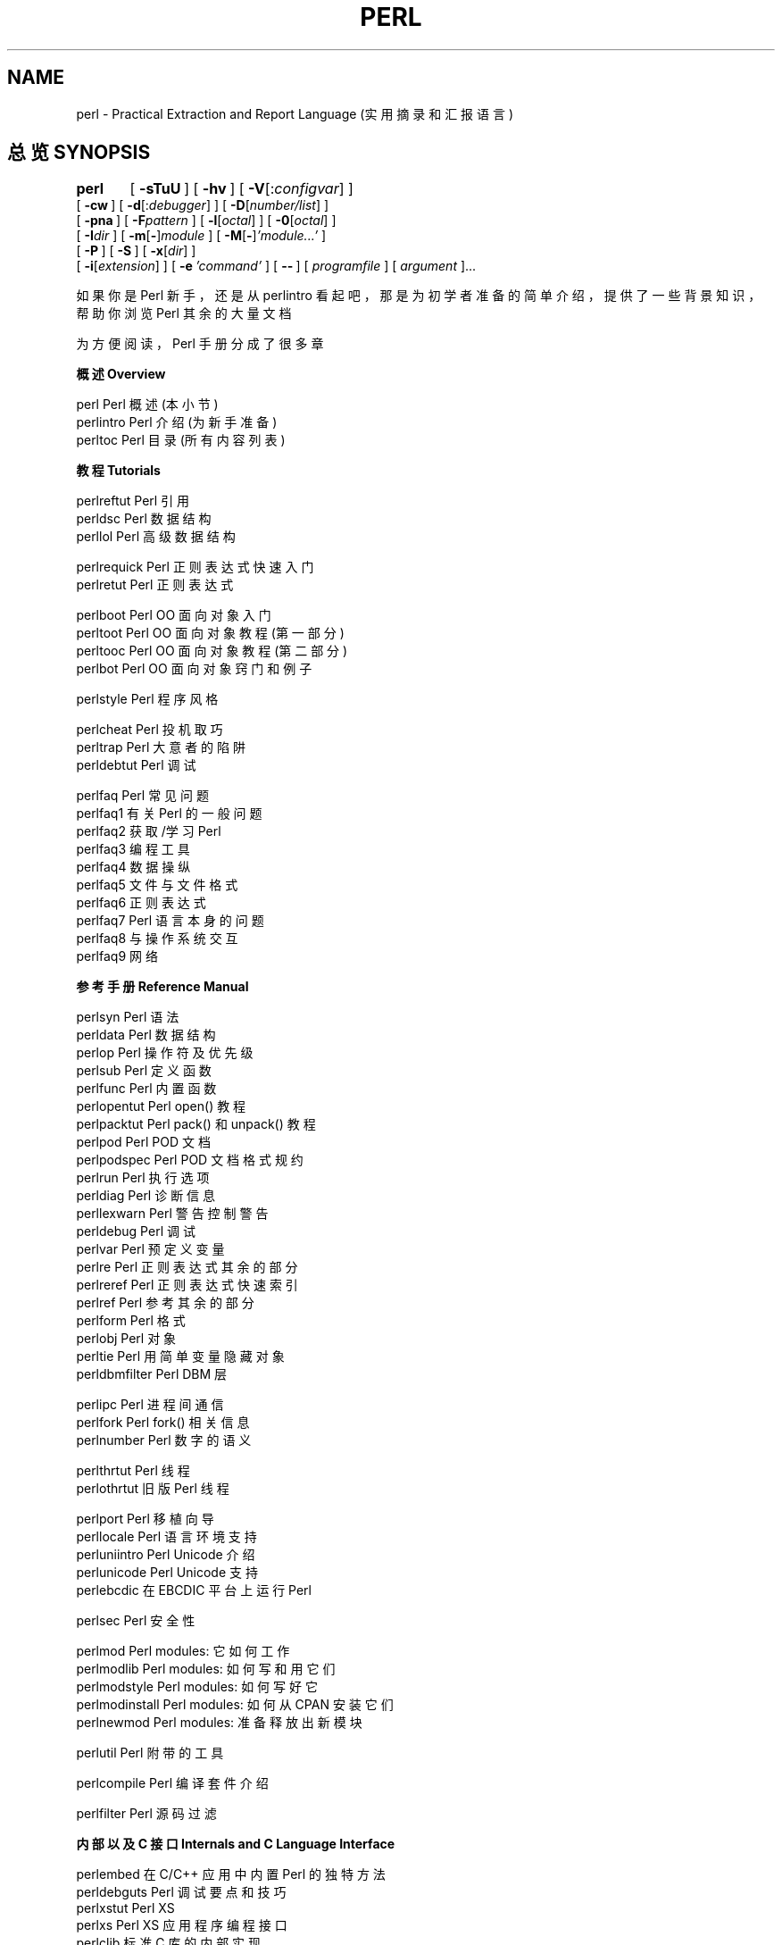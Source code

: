 .\" Automatically generated by Pod::Man v1.37, Pod::Parser v1.13
.\"
.\" Standard preamble:
.\" ========================================================================
.de Sh \" Subsection heading
.br
.if t .Sp
.ne 5
.PP
\fB\\$1\fR
.PP
..
.de Sp \" Vertical space (when we can't use .PP)
.if t .sp .5v
.if n .sp
..
.de Vb \" Begin verbatim text
.ft CW
.nf
.ne \\$1
..
.de Ve \" End verbatim text
.ft R
.fi
..
.\" Set up some character translations and predefined strings.  \*(-- will
.\" give an unbreakable dash, \*(PI will give pi, \*(L" will give a left
.\" double quote, and \*(R" will give a right double quote.  | will give a
.\" real vertical bar.  \*(C+ will give a nicer C++.  Capital omega is used to
.\" do unbreakable dashes and therefore won't be available.  \*(C` and \*(C'
.\" expand to `' in nroff, nothing in troff, for use with C<>.
.tr \(*W-|\(bv
.ds C+ C\v'-.1v'\h'-1p'\s-2+\h'-1p'+\s0\v'.1v'\h'-1p'
.ie n \{\
.    ds -- \(*W-
.    ds PI pi
.    if (\n(.H=4u)&(1m=24u) .ds -- \(*W\h'-12u'\(*W\h'-12u'-\" diablo 10 pitch
.    if (\n(.H=4u)&(1m=20u) .ds -- \(*W\h'-12u'\(*W\h'-8u'-\"  diablo 12 pitch
.    ds L" ""
.    ds R" ""
.    ds C` ""
.    ds C' ""
'br\}
.el\{\
.    ds -- \|\(em\|
.    ds PI \(*p
.    ds L" ``
.    ds R" ''
'br\}
.\"
.\" If the F register is turned on, we'll generate index entries on stderr for
.\" titles (.TH), headers (.SH), subsections (.Sh), items (.Ip), and index
.\" entries marked with X<> in POD.  Of course, you'll have to process the
.\" output yourself in some meaningful fashion.
.if \nF \{\
.    de IX
.    tm Index:\\$1\t\\n%\t"\\$2"
..
.    nr % 0
.    rr F
.\}
.\"
.\" For nroff, turn off justification.  Always turn off hyphenation; it makes
.\" way too many mistakes in technical documents.
.hy 0
.if n .na
.\"
.\" Accent mark definitions (@(#)ms.acc 1.5 88/02/08 SMI; from UCB 4.2).
.\" Fear.  Run.  Save yourself.  No user-serviceable parts.
.    \" fudge factors for nroff and troff
.if n \{\
.    ds #H 0
.    ds #V .8m
.    ds #F .3m
.    ds #[ \f1
.    ds #] \fP
.\}
.if t \{\
.    ds #H ((1u-(\\\\n(.fu%2u))*.13m)
.    ds #V .6m
.    ds #F 0
.    ds #[ \&
.    ds #] \&
.\}
.    \" simple accents for nroff and troff
.if n \{\
.    ds ' \&
.    ds ` \&
.    ds ^ \&
.    ds , \&
.    ds ~ ~
.    ds /
.\}
.if t \{\
.    ds ' \\k:\h'-(\\n(.wu*8/10-\*(#H)'\'\h"|\\n:u"
.    ds ` \\k:\h'-(\\n(.wu*8/10-\*(#H)'\`\h'|\\n:u'
.    ds ^ \\k:\h'-(\\n(.wu*10/11-\*(#H)'^\h'|\\n:u'
.    ds , \\k:\h'-(\\n(.wu*8/10)',\h'|\\n:u'
.    ds ~ \\k:\h'-(\\n(.wu-\*(#H-.1m)'~\h'|\\n:u'
.    ds / \\k:\h'-(\\n(.wu*8/10-\*(#H)'\z\(sl\h'|\\n:u'
.\}
.    \" troff and (daisy-wheel) nroff accents
.ds : \\k:\h'-(\\n(.wu*8/10-\*(#H+.1m+\*(#F)'\v'-\*(#V'\z.\h'.2m+\*(#F'.\h'|\\n:u'\v'\*(#V'
.ds 8 \h'\*(#H'\(*b\h'-\*(#H'
.ds o \\k:\h'-(\\n(.wu+\w'\(de'u-\*(#H)/2u'\v'-.3n'\*(#[\z\(de\v'.3n'\h'|\\n:u'\*(#]
.ds d- \h'\*(#H'\(pd\h'-\w'~'u'\v'-.25m'\f2\(hy\fP\v'.25m'\h'-\*(#H'
.ds D- D\\k:\h'-\w'D'u'\v'-.11m'\z\(hy\v'.11m'\h'|\\n:u'
.ds th \*(#[\v'.3m'\s+1I\s-1\v'-.3m'\h'-(\w'I'u*2/3)'\s-1o\s+1\*(#]
.ds Th \*(#[\s+2I\s-2\h'-\w'I'u*3/5'\v'-.3m'o\v'.3m'\*(#]
.ds ae a\h'-(\w'a'u*4/10)'e
.ds Ae A\h'-(\w'A'u*4/10)'E
.    \" corrections for vroff
.if v .ds ~ \\k:\h'-(\\n(.wu*9/10-\*(#H)'\s-2\u~\d\s+2\h'|\\n:u'
.if v .ds ^ \\k:\h'-(\\n(.wu*10/11-\*(#H)'\v'-.4m'^\v'.4m'\h'|\\n:u'
.    \" for low resolution devices (crt and lpr)
.if \n(.H>23 .if \n(.V>19 \
\{\
.    ds : e
.    ds 8 ss
.    ds o a
.    ds d- d\h'-1'\(ga
.    ds D- D\h'-1'\(hy
.    ds th \o'bp'
.    ds Th \o'LP'
.    ds ae ae
.    ds Ae AE
.\}
.rm #[ #] #H #V #F C
.\" ========================================================================
.\"
.TH PERL 1 "2003-09-02" "perl v5.8.1" "Perl Programmers Reference Guide"
.SH NAME
perl \- Practical Extraction and Report Language (实用摘录和汇报语言)
.SH "总览 SYNOPSIS"
\&\fBperl\fR	[\ \fB\-sTuU\fR\ ] [\ \fB\-hv\fR\ ]\ [\ \fB\-V\fR[:\fIconfigvar\fR]\ ]
    [\ \fB\-cw\fR\ ]\ [\ \fB\-d\fR[:\fIdebugger\fR]\ ]\ [\ \fB\-D\fR[\fInumber/list\fR]\ ]
    [\ \fB\-pna\fR\ ]\ [\ \fB\-F\fR\fIpattern\fR\ ]\ [\ \fB\-l\fR[\fIoctal\fR]\ ]\ [\ \fB\-0\fR[\fIoctal\fR]\ ]
    [\ \fB\-I\fR\fIdir\fR\ ]\ [\ \fB\-m\fR[\fB\-\fR]\fImodule\fR\ ]\ [\ \fB\-M\fR[\fB\-\fR]\fI'module...'\fR\ ]
    [\ \fB\-P\fR\ ] [\ \fB\-S\fR\ ] [\ \fB\-x\fR[\fIdir\fR]\ ]
    [\ \fB\-i\fR[\fIextension\fR]\ ] [\ \fB\-e\fR\ \fI'command'\fR\ ]\ [\ \fB\-\-\fR\ ]\ [\ \fIprogramfile\fR\ ]\ [\ \fIargument\fR\ ]...
.PP
如果你是 Perl 新手，还是从 perlintro 看起吧，那是为初学者准备的简单介绍，提供了一些背景知识，帮助你浏览 Perl 其余的大量文档
.PP
为方便阅读，Perl 手册分成了很多章
.Sh "概述 Overview"
.Vb 3
\&    perl                Perl 概述 (本小节) 
\&    perlintro           Perl 介绍 (为新手准备) 
\&    perltoc             Perl 目录 (所有内容列表) 
.Ve
.Sh "教程 Tutorials"
.Vb 3
\&    perlreftut          Perl 引用 
\&    perldsc             Perl 数据结构 
\&    perllol             Perl 高级数据结构 
.Ve
.PP
.Vb 2
\&    perlrequick         Perl 正则表达式快速入门 
\&    perlretut           Perl 正则表达式 
.Ve
.PP
.Vb 4
\&    perlboot            Perl OO 面向对象 入门 
\&    perltoot            Perl OO 面向对象 教程 (第一部分) 
\&    perltooc            Perl OO 面向对象 教程 (第二部分) 
\&    perlbot             Perl OO 面向对象 窍门和例子 
.Ve
.PP
.Vb 1
\&    perlstyle           Perl 程序风格 
.Ve
.PP
.Vb 3
\&    perlcheat           Perl 投机取巧 
\&    perltrap            Perl 大意者的陷阱 
\&    perldebtut          Perl 调试 
.Ve
.PP
.Vb 10
\&    perlfaq             Perl 常见问题 
\&      perlfaq1          有关 Perl 的一般问题
\&      perlfaq2          获取/学习 Perl 
\&      perlfaq3          编程工具
\&      perlfaq4          数据操纵
\&      perlfaq5          文件与文件格式
\&      perlfaq6          正则表达式
\&      perlfaq7          Perl 语言本身的问题
\&      perlfaq8          与操作系统交互
\&      perlfaq9          网络
.Ve
.Sh "参考手册 Reference Manual"
.Vb 21
\&    perlsyn             Perl 语法
\&    perldata            Perl 数据结构
\&    perlop              Perl 操作符及优先级
\&    perlsub             Perl 定义函数
\&    perlfunc            Perl 内置函数
\&      perlopentut       Perl open() 教程
\&      perlpacktut       Perl pack() 和 unpack() 教程
\&    perlpod             Perl POD 文档
\&    perlpodspec         Perl POD 文档格式规约
\&    perlrun             Perl 执行选项
\&    perldiag            Perl 诊断信息
\&    perllexwarn         Perl 警告 控制警告
\&    perldebug           Perl 调试
\&    perlvar             Perl 预定义变量
\&    perlre              Perl 正则表达式 其余的部分
\&    perlreref           Perl 正则表达式快速索引
\&    perlref             Perl 参考 其余的部分 
\&    perlform            Perl 格式
\&    perlobj             Perl 对象
\&    perltie             Perl 用简单变量隐藏对象
\&      perldbmfilter     Perl DBM 层
.Ve
.PP
.Vb 3
\&    perlipc             Perl 进程间通信
\&    perlfork            Perl fork() 相关信息
\&    perlnumber          Perl 数字的语义
.Ve
.PP
.Vb 2
\&    perlthrtut          Perl 线程
\&      perlothrtut       旧版 Perl 线程
.Ve
.PP
.Vb 5
\&    perlport            Perl 移植向导
\&    perllocale          Perl 语言环境支持
\&    perluniintro        Perl Unicode 介绍
\&    perlunicode         Perl Unicode 支持
\&    perlebcdic          在 EBCDIC 平台上运行 Perl
.Ve
.PP
.Vb 1
\&    perlsec             Perl 安全性
.Ve
.PP
.Vb 5
\&    perlmod             Perl modules: 它如何工作
\&    perlmodlib          Perl modules: 如何写和用它们
\&    perlmodstyle        Perl modules: 如何写好它
\&    perlmodinstall      Perl modules: 如何从 CPAN 安装它们
\&    perlnewmod          Perl modules: 准备释放出新模块
.Ve
.PP
.Vb 1
\&    perlutil            Perl 附带的工具
.Ve
.PP
.Vb 1
\&    perlcompile         Perl 编译套件介绍
.Ve
.PP
.Vb 1
\&    perlfilter          Perl 源码过滤
.Ve
.Sh "内部以及 C 接口 Internals and C Language Interface"
.Vb 7
\&    perlembed           在 C/C++ 应用中内置 Perl 的独特方法
\&    perldebguts         Perl 调试要点和技巧
\&    perlxstut           Perl XS 
\&    perlxs              Perl XS 应用程序编程接口
\&    perlclib            标准 C 库的内部实现
\&    perlguts            为高级开发者准备的 Perl 内部函数
\&    perlcall            从 C 转换为 Perl 调用
.Ve
.PP
.Vb 4
\&    perlapi             Perl API 列表 (自动生成)
\&    perlintern          Perl 内部函数 (自动生成)
\&    perliol             Perl 以\(lq层\(rq方式实现 IO 用到的 C API 
\&    perlapio            Perl 内部 IO 抽象接口
.Ve
.PP
.Vb 1
\&    perlhack            修改 Perl 
.Ve
.Sh "杂项 Miscellaneous"
.Vb 2
\&    perlbook            Perl 书籍信息 
\&    perltodo            Perl 的未来
.Ve
.PP
.Vb 1
\&    perldoc             查看 Pod 格式的 Perl 文档
.Ve
.PP
.Vb 11
\&    perlhist            Perl 历史记录
\&    perldelta           Perl 上一版本以来的变动
\&    perl58delta         Perl 5.8.0 带来的变化
\&    perl573delta        Perl changes in version 5.7.3
\&    perl572delta        Perl changes in version 5.7.2
\&    perl571delta        Perl changes in version 5.7.1
\&    perl570delta        Perl changes in version 5.7.0
\&    perl561delta        Perl changes in version 5.6.1
\&    perl56delta         Perl changes in version 5.6
\&    perl5005delta       Perl changes in version 5.005
\&    perl5004delta       Perl changes in version 5.004
.Ve
.PP
.Vb 2
\&    perlartistic        Perl Artistic License
\&    perlgpl             GNU General Public License
.Ve
.Sh "语言相关 Language-Specific"
.Vb 4
\&    perlcn              Perl 简体中文支持 (原文是 EUC-CN 编码)
\&    perljp              Perl 日本语支持 (原文是 EUC-JP 编码)
\&    perlko              Perl 朝鲜语支持 (原文是 EUC-KR 编码)
\&    perltw              Perl 繁体中文支持 (原文是 Big5 编码)
.Ve
.Sh "平台相关 Platform-Specific"
.Vb 32
\&    perlaix             Perl notes for AIX
\&    perlamiga           Perl notes for AmigaOS
\&    perlapollo          Perl notes for Apollo DomainOS
\&    perlbeos            Perl notes for BeOS
\&    perlbs2000          Perl notes for POSIX-BC BS2000
\&    perlce              Perl notes for WinCE
\&    perlcygwin          Perl notes for Cygwin
\&    perldgux            Perl notes for DG/UX
\&    perldos             Perl notes for DOS
\&    perlepoc            Perl notes for EPOC
\&    perlfreebsd         Perl notes for FreeBSD
\&    perlhpux            Perl notes for HP-UX
\&    perlhurd            Perl notes for Hurd
\&    perlirix            Perl notes for Irix
\&    perlmachten         Perl notes for Power MachTen
\&    perlmacos           Perl notes for Mac OS (Classic)
\&    perlmacosx          Perl notes for Mac OS X
\&    perlmint            Perl notes for MiNT
\&    perlmpeix           Perl notes for MPE/iX
\&    perlnetware         Perl notes for NetWare
\&    perlos2             Perl notes for OS/2
\&    perlos390           Perl notes for OS/390
\&    perlos400           Perl notes for OS/400
\&    perlplan9           Perl notes for Plan 9
\&    perlqnx             Perl notes for QNX
\&    perlsolaris         Perl notes for Solaris
\&    perltru64           Perl notes for Tru64
\&    perluts             Perl notes for UTS
\&    perlvmesa           Perl notes for VM/ESA
\&    perlvms             Perl notes for VMS
\&    perlvos             Perl notes for Stratus VOS
\&    perlwin32           Perl notes for Windows
.Ve
.PP
默认情况下，上面列出的手册页安装在
\&\fI/usr/local/man/\fR 目录
.PP
还有大量有关 Perl 模块的文档。默认的 perl 配置会将它们安装到
\fI/usr/local/lib/perl5/man\fR 目录，(或者 Perl 库目录中的
\fIman\fR 子目录). 它们中的一部分是随 Perl 发布的标准文档，
另外你还可以从中找到第三方的文档
.PP
你可以用
\fIman\fR\|(1) 程序来查看 Perl 的文档，只要在配置文件中加入合适的路径，
或者将路径设置在
\s-1MANPATH\s0 环境变量中。要找出 perl 所有手册页的路径，只要运行
.PP
.Vb 1
\&    perl -V:man.dir
.Ve
.PP
如果路径有共同点，例如
\fI/usr/local/man/man1\fR
和 \fI/usr/local/man/man3\fR, 
你只要将共同点
(\fI/usr/local/man\fR) 
加入到 \fIman\fR\|(1) 的配置文件中，或是
\s-1MANPATH\s0 环境变量中。如果它们没有共同点，就必须全部添加
.PP
如果这样做没有效果，你也可以用附带的
\fIperldoc\fR 脚本来查看模块信息。也可以找一个 man 的替代程序
.PP
如果你的程序出了问题，又不知道该到哪里去找帮助，就先试一试
\fB\-w\fR 选项。它会精确地报告错误发生在哪一行
.SH "描述 DESCRIPTION"
Perl 是一种特别为扫描复杂文本文件优化过的语言，
从中提取有用的信息，然后据此生成结果。
它也是系统管理任务中很好用的语言。它的目标是实用 (易用，高效，完整) 而不是
精致 (小，优雅，功能有限)
.PP
Perl 结合了 (在作者看来) 
C, \fBsed\fR, \fBawk\fR, 还有 \fBsh\fR 的优点，熟悉它们的人学起 Perl 毫无困难。
(语言学家还会从中发现一些
\fBcsh\fR, Pascal, 甚至 \&\s-1BASIC\-PLUS\s0 中的元素。)
表达式语法与 C 表达式语法紧密对应。与大多数 Unix 工具不同，Perl 不限制
你的数据的大小
\*(-- 只要你有足够的内存，Perl 可以把你的整个文件当作单一的字符串来享受。
递归的深度是无限的。
散列 (有时又叫做\(lq关联数组\(rq
\&\*(L"associative arrays\*(R"
) 会按需生长，以避免性能下降。
Perl 使用精致的模式匹配技术来保证快速扫描大量数据。
尽管为扫描文本而优化，Perl 仍然可以处理二进制数据，也可以像使用散列一样使用 dbm 文件。
设置了 UID 的 Perl 脚本要比 C 程序安全，因为数据流跟踪机制可以堵上很多愚蠢的安全漏洞
.PP
如果你遇到了一般适于
\fBsed\fR 或 \fBawk\fR 或 \&\fBsh\fR 处理的问题，但是问题超出了工具的能力，
或者需要更快的处理，你又不想用 C 来写一大堆倒塌的程序，那么使用 Perl 吧。
另外，还有很多将
\fBsed\fR 和 \fBawk\fR
脚本转换为 Perl 脚本的翻译器
.PP
但是稍等，还有更多...
.PP
自 1993 年开始 (参见 perlhist)，Perl 5 进行了几乎完全的重写，
提供了以下的功能：
.IP "\(bu" 4
模块性和可复用性
.Sp
详述在
perlmod, perlmodlib, 和 perlmodinstall 中
.IP "\(bu" 4
可内置可扩展
.Sp
详述在
perlembed, perlxstut, perlxs, perlcall, perlguts, 和 xsubpp 中
.IP "\(bu" 4
创建功能强大的数据类型 (同时包括多种
\s-1DBM\s0 实现)
.Sp
详述在
perltie 和 AnyDBM_File 中
.IP "\(bu" 4
函数可重载，自动加载，原型化
.Sp
详述在
perlsub 中
.IP "\(bu" 4
复杂的数据结构嵌套还有匿名函数
.Sp
详述在
perlreftut, perlref, perldsc, 和 perllol 中
.IP "\(bu" 4
面向对象编程
.Sp
详述在
perlobj, perlboot, perltoot, perltooc, 和 perlbot 中
.IP "\(bu" 4
支持轻量级进程 (线程)
.Sp
详述在
perlthrtut 和 threads 中
.IP "\(bu" 4
支持 Unicode，国际化和本地化
.Sp
详述在
perluniintro, perllocale 和 Locale::Maketext 中
.IP "\(bu" 4
变量作用域
.Sp
详述在
perlsub 中
.IP "\(bu" 4
正则表达式强化
.Sp
详述在
perlre 中，perlop 中有更多例子
.IP "\(bu" 4
强化的调试工具和交互的 Perl 环境，支持集成的编辑器
.Sp
详述在
perldebtut, perldebug 和 perldebguts 中
.IP "\(bu" 4
\&\s-1POSIX\s0 1003.1 兼容的库
.Sp
详述在
\s-1POSIX\s0 中
.PP
Okay, 这些已经是绝对的绝对够用了
.SH "可用性 AVAILABILITY"
Perl 在大部分操作系统上都可用，包含几乎所有类 Unix 的平台。参见 perlport 中的
\*(L"Supported Platforms\*(R" 段来查看平台列表
.SH "环境 ENVIRONMENT"
参见 perlrun
.SH "作者 AUTHOR"
Larry Wall <larry@wall.org>, with the help of oodles of other folks.
.PP
如果你使用 Perl 的成功案例对想在项目中应用 Perl 的人有用，
或者如果你只是想想表达你对 Larry 和 Perl 开发者的感激之情，请写信到
<perl\-thanks@perl.org>
.SH "文件 FILES"
.Vb 1
\& "@INC"                 locations of perl libraries
.Ve
.SH "参见 SEE ALSO"
.Vb 2
\& a2p    awk 到 perl 翻译器
\& s2p    sed 到 perl 翻译器
.Ve
.PP
.Vb 3
\& http://www.perl.com/       Perl 官方主页
\& http://www.cpan.org/       the Comprehensive Perl Archive (Perl 文件中心)
\& http://www.perl.org/       Perl Mongers (Perl 用户组)
.Ve
.SH "诊断 DIAGNOSTICS"
\f(CW\*(C`use warnings\*(C'\fR 编译指示 (pragma) (还有 \fB\-w\fR 选项) 会产生
一些有用的诊断信息
.PP
参见 perldiag 来查看所有 Perl 诊断信息的含义。
\f(CW\*(C`use diagnostics\*(C'\fR 编译指示会自动将 Perl 简短的警告和错误消息
转换为长格式
.PP
编译错误将给出行号，还有要执行的下一个词或词的类型。
(在用
\fB\-e\fR 选项传给 Perl 的脚本中，每个
\&\fB\-e\fR 
视为一行。)
.PP
设置了 UID 的脚本有额外的约束，会产生格式化的错误信息，类似
\*(L"Insecure dependency\*(R"。参见 perlsec
.PP
我们说过你一定要用
\fB\-w\fR 选项了吗？
.SH "BUGS"
\fB\-w\fR 选项不是必要的
.PP
Perl 依赖于你的机器中操作的定义，类似于类型转换，
\fIatof()\fR, 还有使用 \fIsprintf()\fR 来做浮点输出等操作
.PP
如果你的 stdio 在读写一个特殊流时需要一个 seek 或是 eof，Perl 也会需要它们。
(这种情况不会在
\fIsysread()\fR 和 \fIsyswrite()\fR 中发生。)
.PP
所有内置数据类型都没有大小限制 (除了内存大小之外)，但是还是有一些限制：
变量名不得长于 251 个字符。
诊断信息显示的行号以短整型数保存，因此行号最大值是 65535 
(更大的行号一般会从头开始)
.PP
可以将错误报告 (一定要包含完整的配置信息，使用 perl 源码树中的 myconfig 程序，或者用
\f(CW\*(C`perl \-V\*(C'\fR 命令得到) 寄给 perlbug@perl.org 。
如果你已经成功编译 perl，
\fIutils/\fR 目录中的 \fBperlbug\fR 脚本可以用来邮寄错误报告
.PP
Perl 真正意义是
Pathologically Eclectic Rubbish Lister, 但是
不要告诉任何人我说过它
.SH "注意 NOTES"
Perl 的信条是
\*(L"There's more than one way to do it.\*(R"
至于探索有多少种办法，就是读者自己的事了
.PP
程序员应有的三种美德是
Laziness, Impatience, 还有 Hubris.  
原因呢，请参见骆驼书
.SH "[中文版维护人]"
.B bbbush <bbbush@163.com>
.SH "[中文版最新更新]"
.BR 2003.11.29
.SH "《中国linux论坛man手册翻译计划》:"
.BI http://cmpp.linuxforum.net 
